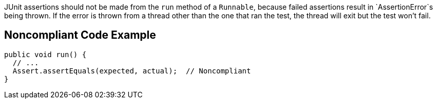 JUnit assertions should not be made from the `+run+` method of a `+Runnable+`, because failed assertions result in `+AssertionError+`s being thrown. If the error is thrown from a thread other than the one that ran the test, the thread will exit but the test won't fail.


== Noncompliant Code Example

----
public void run() {
  // ...
  Assert.assertEquals(expected, actual);  // Noncompliant
}
----


